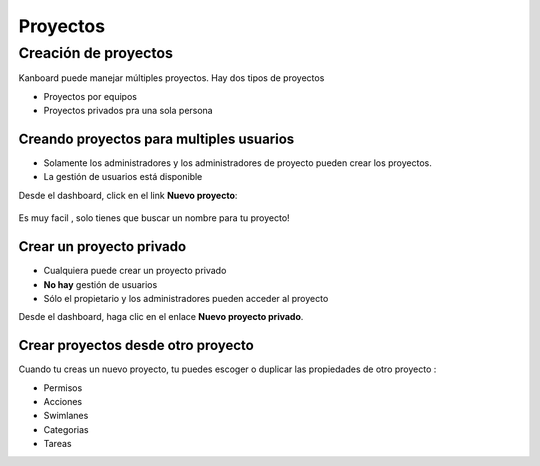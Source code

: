 Proyectos
=========

Creación de proyectos
---------------------

Kanboard puede manejar múltiples proyectos. Hay dos tipos de proyectos

-  Proyectos por equipos
-  Proyectos privados pra una sola persona

Creando proyectos para multiples usuarios
~~~~~~~~~~~~~~~~~~~~~~~~~~~~~~~~~~~~~~~~~

-  Solamente los administradores y los administradores de proyecto
   pueden crear los proyectos.
-  La gestión de usuarios está disponible

Desde el dashboard, click en el link **Nuevo proyecto**:

.. figure:: /_static/new-project.png
   :alt: Formulario para la creación de proyecto

Es muy facil , solo tienes que buscar un nombre para tu proyecto!

Crear un proyecto privado
~~~~~~~~~~~~~~~~~~~~~~~~~

-  Cualquiera puede crear un proyecto privado
-  **No hay** gestión de usuarios
-  Sólo el propietario y los administradores pueden acceder al proyecto

Desde el dashboard, haga clic en el enlace **Nuevo proyecto privado**.

Crear proyectos desde otro proyecto
~~~~~~~~~~~~~~~~~~~~~~~~~~~~~~~~~~~

Cuando tu creas un nuevo proyecto, tu puedes escoger o duplicar las
propiedades de otro proyecto :

-  Permisos
-  Acciones
-  Swimlanes
-  Categorias
-  Tareas
